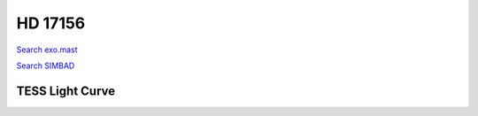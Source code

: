 HD 17156
========

`Search exo.mast <https://exo.mast.stsci.edu/exomast_planet.html?planet=HD17156b>`_

`Search SIMBAD <http://simbad.cds.unistra.fr/simbad/sim-basic?Ident=HD 17156&submit=SIMBAD+search>`_

.. raw:: html

   <table border="1" class="dataframe">
     <thead>
       <tr style="text-align: right;">
         <th>Date</th>
         <th>S</th>
         <th>err</th>
       </tr>
     </thead>
     <tbody>
       <tr>
         <td>10/2/20 9:33</td>
         <td>0.152207</td>
         <td>0.006126</td>
       </tr>
       <tr>
         <td>11/21/21 9:22</td>
         <td>0.164557</td>
         <td>0.007405</td>
       </tr>
     </tbody>
   </table>

.. raw:: html

   <!-- include Aladin Lite CSS file in the head section of your page -->
   <link rel="stylesheet" href="https://aladin.u-strasbg.fr/AladinLite/api/v2/latest/aladin.min.css" />
    
   <!-- you can skip the following line if your page already integrates the jQuery library -->
   <script type="text/javascript" src="https://code.jquery.com/jquery-1.12.1.min.js" charset="utf-8"></script>
    
   <!-- insert this snippet where you want Aladin Lite viewer to appear and after the loading of jQuery -->
   <div id="aladin-lite-div" style="width:400px;height:400px;"></div>
   <script type="text/javascript" src="https://aladin.u-strasbg.fr/AladinLite/api/v2/latest/aladin.min.js" charset="utf-8"></script>
   <script type="text/javascript">
       var aladin = A.aladin('#aladin-lite-div', {survey: "P/DSS2/color", fov:0.2, target: "HD 17156"});
   </script>

TESS Light Curve
----------------

.. image:: figshare_pngs/HD17156.png
  :width: 650
  :alt: HD17156